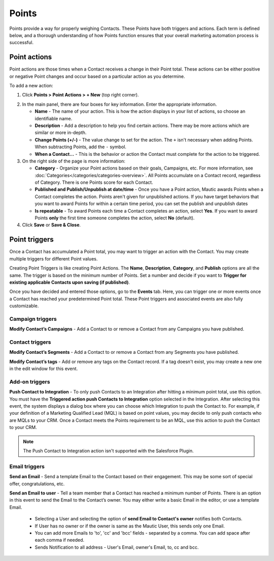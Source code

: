 .. vale off

Points
######

.. vale on

Points provide a way for properly weighing Contacts. These Points have both triggers and actions. Each term is defined below, and a thorough understanding of how Points function ensures that your overall marketing automation process is successful.

Point actions
*************

Point actions are those times when a Contact receives a change in their Point total. These actions can be either positive or negative Point changes and occur based on a particular action as you determine.

To add a new action:

1. Click **Points > Point Actions > + New** (top right corner).

.. image:: images/points-action.png
    :alt: Screenshot of Points action

2. In the main panel, there are four boxes for key information. Enter the appropriate information.

   * **Name** - The name of your action. This is how the action displays in your list of actions, so choose an identifiable name.

   * **Description** - Add a description to help you find certain actions. There may be more actions which are similar or more in-depth.

   * **Change Points (+/-)** - The value change to set for the action. The ``+`` isn't necessary when adding Points. When subtracting Points, add the ``-`` symbol.

   * **When a Contact…** - This is the behavior or action the Contact must complete for the action to be triggered.

3. On the right side of the page is more information:

   * **Category** - Organize your Point actions based on their goals, Campaigns, etc. For more information, see :doc:`Categories</categories/categories-overview>`. All Points accumulate on a Contact record, regardless of Category. There is one Points score for each Contact.

   * **Published and Publish/Unpublish at date/time** - Once you have a Point action, Mautic awards Points when a Contact completes the action. Points aren't given for unpublished actions. If you have target behaviors that you want to award Points for within a certain time period, you can set the publish and unpublish dates

   * **Is repeatable** - To award Points each time a Contact completes an action, select **Yes**. If you want to award Points **only** the first time someone completes the action, select **No** (default).

4. Click **Save** or **Save & Close**.

Point triggers
**************

Once a Contact has accumulated a Point total, you may want to trigger an action with the Contact. You may create multiple triggers for different Point values.

.. image:: images/points-trigger.png
    :alt: Screenshot of Points trigger

Creating Point Triggers is like creating Point Actions. The **Name**, **Description**, **Category**, and **Publish** options are all the same. The trigger is based on the minimum number of Points. Set a number and decide if you want to **Trigger for existing applicable Contacts upon saving (if published)**. 

Once you have decided and entered those options, go to the **Events** tab. Here, you can trigger one or more events once a Contact has reached your predetermined Point total. These Point triggers and associated events are also fully customizable.

.. image:: images/trigger-events.png
    :alt: Screenshot of Points trigger events

Campaign triggers
=================

**Modify Contact’s Campaigns** - Add a Contact to or remove a Contact from any Campaigns you have published.

Contact triggers
================

**Modify Contact’s Segments** - Add a Contact to or remove a Contact from any Segments you have published.

**Modify Contact’s tags** - Add or remove any tags on the Contact record. If a tag doesn't exist, you may create a new one in the edit window for this event.

Add-on triggers
===============

**Push Contact to Integration** - To only push Contacts to an Integration after hitting a minimum point total, use this option. You must have the **Triggered action push Contacts to Integration** option selected in the Integration. After selecting this event, the system displays a dialog box where you can choose which Integration to push the Contact to. For example, if your definition of a Marketing Qualified Lead (MQL) is based on point values, you may decide to only push contacts who are MQLs to your CRM. Once a Contact meets the Points requirement to be an MQL, use this action to push the Contact to your CRM.

.. note:: 

    The Push Contact to Integration action isn't supported with the Salesforce Plugin.

Email triggers
==============

**Send an Email** - Send a template Email to the Contact based on their engagement. This may be some sort of special offer, congratulations, etc.

.. image:: images/send-an-email-to-user.png
    :alt: Screenshot of Send an Email to user Email trigger

**Send an Email to user** - Tell a team member that a Contact has reached a minimum number of Points. There is an option in this event to send the Email to the Contact’s owner. You may either write a basic Email in the editor, or use a template Email.

   * Selecting a User and selecting the option of **send Email to Contact's owner** notifies both Contacts.

   * If User has no owner or if the owner is same as the Mautic User, this sends only one Email.

   * You can add more Emails to 'to', 'cc' and 'bcc' fields - separated by a comma. You can add space after each comma if needed.

   * Sends Notification to all address - User's Email, owner's Email, to, cc and bcc.